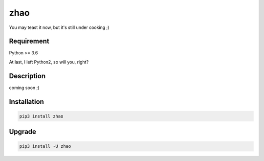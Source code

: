 ====
zhao
====

You may teast it now, but it's still under cooking ;)

Requirement
-----------

Python >= 3.6

At last, I left Python2, so will you, right?

Description
-----------

coming soon ;)

Installation
------------

.. code:: shell

    pip3 install zhao

Upgrade
-------

.. code:: shell

    pip3 install -U zhao


